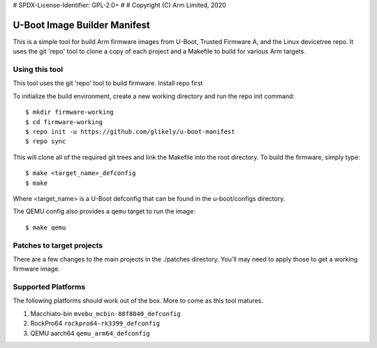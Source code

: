 # SPDX-License-Identifier: GPL-2.0+
#
# Copyright (C) Arm Limited, 2020

U-Boot Image Builder Manifest
=============================

This is a simple tool for build Arm firmware images from U-Boot,
Trusted Firmware A, and the Linux devicetree repo. It uses the
git 'repo' tool to clone a copy of each project and a Makefile
to build for various Arm targets.

Using this tool
---------------
This tool uses the git 'repo' tool to build firmware.
Install repo first

To initialize the build environment, create a new working directory
and run the repo init command::

  $ mkdir firmware-working
  $ cd firmware-working
  $ repo init -u https://github.com/glikely/u-boot-manifest
  $ repo sync

This will clone all of the required git trees and link the Makefile
into the root directory. To build the firmware, simply type::

  $ make <target_name>_defconfig
  $ make

Where <target_name> is a U-Boot defconfig that can be found in the
u-boot/configs directory.

The QEMU config also provides a ``qemu`` target to run the image::

  $ make qemu

Patches to target projects
--------------------------
There are a few changes to the main projects in the ./patches directory.
You'll may need to apply those to get a working firmware image.

Supported Platforms
-------------------

The following platforms should work out of the box.
More to come as this tool matures.

1. Macchiato-bin ``mvebu_mcbin-88f8040_defconfig``
2. RockPro64 ``rockpro64-rk3399_defconfig``
3. QEMU aarch64 ``qemu_arm64_defconfig``
